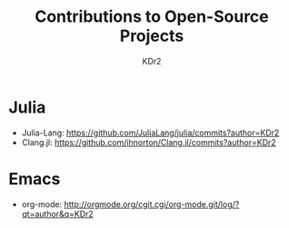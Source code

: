 # -*- mode: org; mode: auto-fill; -*-
#+TITLE: Contributions to Open-Source Projects
#+AUTHOR: KDr2
#+OPTIONS: num:nil

#+BEGIN: inc-file :file "common.inc.org"
#+END:
#+CALL: dynamic-header() :results raw
#+CALL: meta-keywords(kws='("opensource" "project" "contribution")) :results raw
#+CALL: meta-keywords(kws='("julia")) :results raw

* Julia
   :PROPERTIES:
   :CUSTOM_ID: julia
   :END:
   - Julia-Lang: https://github.com/JuliaLang/julia/commits?author=KDr2
   - Clang.jl: https://github.com/ihnorton/Clang.jl/commits?author=KDr2

* Emacs
   :PROPERTIES:
   :CUSTOM_ID: emacs
   :END:
   - org-mode: http://orgmode.org/cgit.cgi/org-mode.git/log/?qt=author&q=KDr2


#+BEGIN: inc-file :file "gad.inc.org"
#+END:
